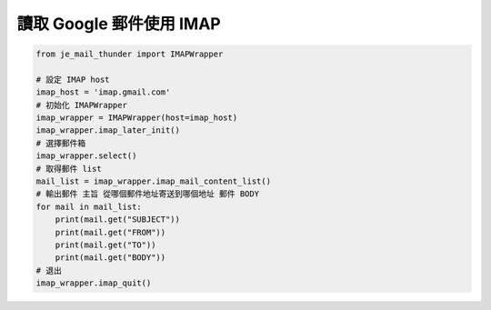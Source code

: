 讀取 Google 郵件使用 IMAP
----

.. code-block:: python

    from je_mail_thunder import IMAPWrapper

    # 設定 IMAP host
    imap_host = 'imap.gmail.com'
    # 初始化 IMAPWrapper
    imap_wrapper = IMAPWrapper(host=imap_host)
    imap_wrapper.imap_later_init()
    # 選擇郵件箱
    imap_wrapper.select()
    # 取得郵件 list
    mail_list = imap_wrapper.imap_mail_content_list()
    # 輸出郵件 主旨 從哪個郵件地址寄送到哪個地址 郵件 BODY
    for mail in mail_list:
        print(mail.get("SUBJECT"))
        print(mail.get("FROM"))
        print(mail.get("TO"))
        print(mail.get("BODY"))
    # 退出
    imap_wrapper.imap_quit()

